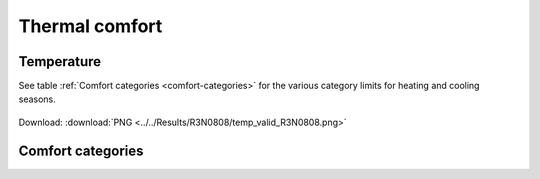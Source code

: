 Thermal comfort
---------------
Temperature
~~~~~~~~~~~

See table :ref:`Comfort categories <comfort-categories>` for the various category limits for heating and cooling seasons.

.. figure:: ../../Results/R3N0808/temp_valid_R3N0808.png
   :align: center

   Download: :download:`PNG <../../Results/R3N0808/temp_valid_R3N0808.png>`

.. image:: ../../Results/R3N0808/boxplot_monthly_temp_R3N0808.png

Comfort categories 
~~~~~~~~~~~~~~~~~~
.. image:: ../../Results/R3N0808/comf_temp_R3N0808.png

